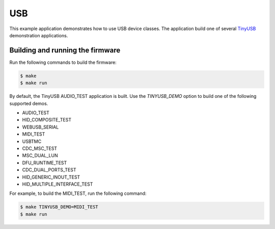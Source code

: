 ###
USB
###

This example application demonstrates how to use USB device classes.  The application build one of several `TinyUSB <https://docs.tinyusb.org/en/latest/>`__ demonstration applications.  

*********************************
Building and running the firmware
*********************************

Run the following commands to build the firmware:

.. code-block:: console

    $ make
    $ make run

By default, the TinyUSB AUDIO_TEST application is built.  Use the `TINYUSB_DEMO` option to build one of the following supported demos.  

- AUDIO_TEST
- HID_COMPOSITE_TEST
- WEBUSB_SERIAL
- MIDI_TEST
- USBTMC
- CDC_MSC_TEST
- MSC_DUAL_LUN
- DFU_RUNTIME_TEST
- CDC_DUAL_PORTS_TEST
- HID_GENERIC_INOUT_TEST
- HID_MULTIPLE_INTERFACE_TEST

For example, to build the MIDI_TEST, run the following command:

.. code-block:: console

    $ make TINYUSB_DEMO=MIDI_TEST
    $ make run
